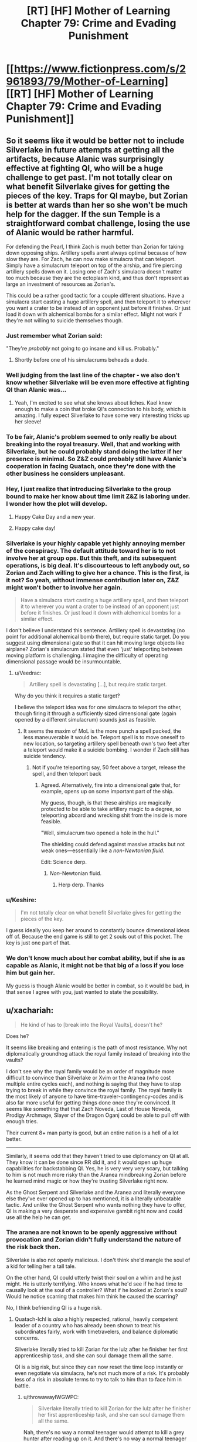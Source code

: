 #+TITLE: [RT] [HF] Mother of Learning Chapter 79: Crime and Evading Punishment

* [[https://www.fictionpress.com/s/2961893/79/Mother-of-Learning][[RT] [HF] Mother of Learning Chapter 79: Crime and Evading Punishment]]
:PROPERTIES:
:Author: Xtraordinaire
:Score: 182
:DateUnix: 1514767031.0
:DateShort: 2018-Jan-01
:END:

** So it seems like it would be better not to include Silverlake in future attempts at getting all the artifacts, because Alanic was surprisingly effective at fighting QI, who will be a huge challenge to get past. I'm not totally clear on what benefit Silverlake gives for getting the pieces of the key. Traps for QI maybe, but Zorian is better at wards than her so she won't be much help for the dagger. If the sun Temple is a straightforward combat challenge, losing the use of Alanic would be rather harmful.

For defending the Pearl, I think Zach is much better than Zorian for taking down opposing ships. Artillery spells arent always optimal because of how slow they are. For Zach, he can now make simulacra that can teleport. Simply have a simulacrum teleport on top of the airship, and fire piercing artillery spells down on it. Losing one of Zach's simulacra doesn't matter too much because they are the ectoplasm kind, and thus don't represent as large an investment of resources as Zorian's.

This could be a rather good tactic for a couple different situations. Have a simulacra start casting a huge artillery spell, and then teleport it to wherever you want a crater to be instead of an opponent just before it finishes. Or just load it down with alchemical bombs for a similar effect. Might not work if they're not willing to suicide themselves though.
:PROPERTIES:
:Author: sicutumbo
:Score: 38
:DateUnix: 1514769999.0
:DateShort: 2018-Jan-01
:END:

*** Just remember what Zorian said:

"They're /probably/ not going to go insane and kill us. Probably."
:PROPERTIES:
:Author: Ardvarkeating101
:Score: 36
:DateUnix: 1514770217.0
:DateShort: 2018-Jan-01
:END:

**** Shortly before one of his simulacrums beheads a dude.
:PROPERTIES:
:Author: petrichorE6
:Score: 8
:DateUnix: 1514878374.0
:DateShort: 2018-Jan-02
:END:


*** Well judging from the last line of the chapter - we also don't know whether Silverlake will be even more effective at fighting QI than Alanic was...
:PROPERTIES:
:Author: t3tsubo
:Score: 26
:DateUnix: 1514771952.0
:DateShort: 2018-Jan-01
:END:

**** Yeah, I'm excited to see what she knows about liches. Kael knew enough to make a coin that broke QI's connection to his body, which is amazing. I fully expect Silverlake to have some very interesting tricks up her sleeve!
:PROPERTIES:
:Author: throwawayIWGWPC
:Score: 26
:DateUnix: 1514779218.0
:DateShort: 2018-Jan-01
:END:


*** To be fair, Alanic's problem seemed to only really be about breaking into the royal treasury. Well, that and working with Silverlake, but he could probably stand doing the latter if her presence is minimal. So Z&Z could probably still have Alanic's cooperation in facing Quatach, once they're done with the other business he considers unpleasant.
:PROPERTIES:
:Author: -Fender-
:Score: 14
:DateUnix: 1514785392.0
:DateShort: 2018-Jan-01
:END:


*** Hey, I just realize that introducing Silverlake to the group bound to make her know about time limit Z&Z is laboring under. I wonder how the plot will develop.
:PROPERTIES:
:Author: sambelulek
:Score: 12
:DateUnix: 1514777218.0
:DateShort: 2018-Jan-01
:END:

**** Happy Cake Day and a new year.
:PROPERTIES:
:Score: 3
:DateUnix: 1514779467.0
:DateShort: 2018-Jan-01
:END:


**** Happy cake day!
:PROPERTIES:
:Author: throwawayIWGWPC
:Score: 2
:DateUnix: 1514784926.0
:DateShort: 2018-Jan-01
:END:


*** Silverlake is your highly capable yet highly annoying member of the conspiracy. The default attitude toward her is to not involve her at group ops. But this theft, and its subsequent operations, is big deal. It's discourteous to left anybody out, so Zorian and Zach willing to give her a chance. This is the first, is it not? So yeah, without immense contribution later on, Z&Z might won't bother to involve her again.

#+begin_quote
  Have a simulacra start casting a huge artillery spell, and then teleport it to wherever you want a crater to be instead of an opponent just before it finishes. Or just load it down with alchemical bombs for a similar effect.
#+end_quote

I don't believe I understand this sentence. Artillery spell is devastating (no point for additional alchemical bomb there), but require static target. Do you suggest using dimensional gate so that it can hit moving large objects like airplane? Zorian's simulacrum stated that even 'just' teleporting between moving platform is challenging. I imagine the difficulty of operating dimensional passage would be insurmountable.
:PROPERTIES:
:Author: sambelulek
:Score: 16
:DateUnix: 1514773609.0
:DateShort: 2018-Jan-01
:END:

**** u/Veedrac:
#+begin_quote
  Artillery spell is devastating [...], but require static target.
#+end_quote

Why do you think it requires a static target?

I believe the teleport idea was for one simulacra to teleport the other, though firing it through a sufficiently sized dimensional gate (again opened by a different simulacrum) sounds just as feasible.
:PROPERTIES:
:Author: Veedrac
:Score: 11
:DateUnix: 1514775361.0
:DateShort: 2018-Jan-01
:END:

***** It seems the maxim of MoL is the more punch a spell packed, the less maneuverable it would be. Teleport spell is to move oneself to new location, so targeting artillery spell beneath own's two feet after a teleport would make it a suicide bombing. I wonder if Zach still has suicide tendency.
:PROPERTIES:
:Author: sambelulek
:Score: 5
:DateUnix: 1514776429.0
:DateShort: 2018-Jan-01
:END:

****** Not if you're teleporting say, 50 feet above a target, release the spell, and then teleport back
:PROPERTIES:
:Author: Ardvarkeating101
:Score: 5
:DateUnix: 1514776676.0
:DateShort: 2018-Jan-01
:END:

******* Agreed. Alternatively, fire into a dimensional gate that, for example, opens up on some important part of the ship.

My guess, though, is that these airships are magically protected to be able to take artillery magic to a degree, so teleporting aboard and wrecking shit from the inside is more feasible.

"Well, simulacrum two opened a hole in the hull."

The shielding could defend against massive attacks but not weak ones---essentially like a /non-Newtonian fluid/.

Edit: Science derp.
:PROPERTIES:
:Author: throwawayIWGWPC
:Score: 5
:DateUnix: 1514779033.0
:DateShort: 2018-Jan-01
:END:

******** /Non/-Newtonian fluid.
:PROPERTIES:
:Author: Veedrac
:Score: 4
:DateUnix: 1514779309.0
:DateShort: 2018-Jan-01
:END:

********* Herp derp. Thanks
:PROPERTIES:
:Author: throwawayIWGWPC
:Score: 3
:DateUnix: 1514780088.0
:DateShort: 2018-Jan-01
:END:


*** u/Keshire:
#+begin_quote
  I'm not totally clear on what benefit Silverlake gives for getting the pieces of the key.
#+end_quote

I guess ideally you keep her around to constantly bounce dimensional ideas off of. Because the end game is still to get 2 souls out of this pocket. The key is just one part of that.
:PROPERTIES:
:Author: Keshire
:Score: 5
:DateUnix: 1514776604.0
:DateShort: 2018-Jan-01
:END:


*** We don't know much about her combat ability, but if she is as capable as Alanic, it might not be that big of a loss if you lose him but gain her.

My guess is though Alanic would be better in combat, so it would be bad, in that sense I agree with you, just wanted to state the possibility.
:PROPERTIES:
:Score: 3
:DateUnix: 1514807284.0
:DateShort: 2018-Jan-01
:END:


** u/xachariah:
#+begin_quote
  He kind of has to [break into the Royal Vaults], doesn't he?
#+end_quote

Does he?

It seems like breaking and entering is the path of most resistance. Why not diplomatically groundhog attack the royal family instead of breaking into the vaults?

I don't see why the royal family would be an order of magnitude more difficult to convince than Silverlake or Xvim or the Aranea (who cost multiple entire cycles each), and nothing is saying that they have to stop trying to break in while they convince the royal family. The royal family is the most likely of anyone to have time-traveler-contingency-codes and is also far more useful for getting things done once they're convinced. It seems like something that that Zach Noveda, Last of House Noveda, Prodigy Archmage, Slayer of the Dragon Oganj could be able to pull off with enough tries.

Their current 8+ man party is good, but an entire nation is a hell of a lot better.

--------------

Similarly, it seems odd that they haven't tried to use diplomancy on QI at all. They know it can be done since RR did it, and it would open up huge capabilities for backstabbing QI. Yes, he is very very very scary, but talking to him is not much more risky than the Aranea mindbreaking Zorian before he learned mind magic or how they're trusting Silverlake right now.

As the Ghost Serpent and Silverlake and the Aranea and literally everyone else they've ever opened up to has mentioned, it is a literally unbeatable tactic. And unlike the Ghost Serpent who wants nothing they have to offer, QI is making a very desperate and expensive gambit right now and could use all the help he can get.
:PROPERTIES:
:Author: xachariah
:Score: 29
:DateUnix: 1514779275.0
:DateShort: 2018-Jan-01
:END:

*** The aranea are not known to be openly aggressive without provocation and Zorian didn't fully understand the nature of the risk back then.

Silverlake is also not openly malicious. I don't think she'd mangle the soul of a kid for telling her a tall tale.

On the other hand, QI could utterly twist their soul on a whim and he just might. He is utterly terrifying. Who knows what he'd see if he had time to causally look at the soul of a controller? What if he looked at Zorian's soul? Would he notice scarring that makes him think he caused the scarring?

No, I think befriending QI is a huge risk.
:PROPERTIES:
:Author: throwawayIWGWPC
:Score: 35
:DateUnix: 1514779951.0
:DateShort: 2018-Jan-01
:END:

**** Quatach-Ichl is /also/ a highly respected, rational, heavily competent leader of a country who has already been shown to treat his subordinates fairly, work with timetravelers, and balance diplomatic concerns.

Silverlake literally tried to kill Zorian for the lulz after he finisher her first apprenticeship task, and she can soul damage them all the same.

QI is a big risk, but since they can now reset the time loop instantly or even negotiate via simulacra, he's not much more of a risk. It's probably less of a risk in absolute terms to try to talk to him than to face him in battle.
:PROPERTIES:
:Author: xachariah
:Score: 23
:DateUnix: 1514781856.0
:DateShort: 2018-Jan-01
:END:

***** u/throwawayIWGWPC:
#+begin_quote
  Silverlake literally tried to kill Zorian for the lulz after he finisher her first apprenticeship task, and she can soul damage them all the same.
#+end_quote

Nah, there's no way a normal teenager would attempt to kill a grey hunter after reading up on it. And there's no way a normal teenager would intentionally find a grey hunter without learning about it first. If the teenager is dumb, then yeah, Silverlake made a dick move. However, like me, she probably doubted a dumb teenager would have been able to find her in the first place.

And if Zorian was a looper as he claimed, then fighting a grey hunter isn't actually that dangerous.

And yes, she could soul damage them, but so could Alanic. They put a /lot/ of trust in him because he seems okay. Kael had recommended Silverlake to Zorian, so they probably view her as annoying but not life- or soul-threatening.

As for using simulacra to talk to QI, I don't think that's any safer. Simulacra are still attached to the owner's soul.

I don't know; I just feel parlay with QI is incredibly dangerous, even more dangerous than facing him in battle where QI is more likely to be too busy to examine their souls up close.

However, you make a good point that Red Robe did it without fear. But maybe they knew each other from before the loop and so RR was comfortable enough with it.
:PROPERTIES:
:Author: throwawayIWGWPC
:Score: 26
:DateUnix: 1514784866.0
:DateShort: 2018-Jan-01
:END:

****** u/Boomskyy:
#+begin_quote
  she probably doubted a dumb teenager would have been able to find her in the first place.
#+end_quote

I'm going to assume you're referring to the first time she appeared to Zorian. Wasn't it revealed in recent chapters that she did that because Zorian had killed a giant salamander, which was one of the ingredients for her potion of youth? You do have a point about a teenagers trying to kill grey hunters though.
:PROPERTIES:
:Author: Boomskyy
:Score: 5
:DateUnix: 1514788776.0
:DateShort: 2018-Jan-01
:END:


****** u/Ardvarkeating101:
#+begin_quote
  Nah, there's no way a normal teenager would attempt to kill a grey hunter after reading up on it. And there's no way a normal teenager would intentionally find a grey hunter without learning about it first. If the teenager is dumb, then yeah, Silverlake made a dick move. However, like me, she probably doubted a dumb teenager would have been able to find her in the first place.
#+end_quote

A dumb teenager can get a letter telling where she is and instinctively blow the head off a giant monster about to eat him. There's nothing inherently intelligent about that. Silverlake = Ultimate Dick
:PROPERTIES:
:Author: Ardvarkeating101
:Score: 3
:DateUnix: 1514786130.0
:DateShort: 2018-Jan-01
:END:

******* Nah, using magic like that means he's a mage and so he's definitely going to research the spider before going after it. She probably didn't even think he'd find it in the first place.
:PROPERTIES:
:Author: throwawayIWGWPC
:Score: 8
:DateUnix: 1514786505.0
:DateShort: 2018-Jan-01
:END:

******** Zach's a mage, and he wouldn't, at least before the time loop
:PROPERTIES:
:Author: Ardvarkeating101
:Score: 2
:DateUnix: 1514789248.0
:DateShort: 2018-Jan-01
:END:

********* Even during the time loop, he basically brute forced the dragon and died a whole bunch of times.
:PROPERTIES:
:Author: Keshire
:Score: 4
:DateUnix: 1514826489.0
:DateShort: 2018-Jan-01
:END:

********** That's because he is in a time loop and can't permanently die to dragons. We don't actually know how much research and planning went into killing that dragon. Zach is brazen, but he's not a complete dunce.

Plus, when he took on that dragon, he had something like 40 years of experience in the loop. You can't extrapolate the behavior of some random teenage mage-in-training based on the actions of an immortal archmage that can save-scum; it's apples to oranges.
:PROPERTIES:
:Author: throwawayIWGWPC
:Score: 7
:DateUnix: 1514847407.0
:DateShort: 2018-Jan-02
:END:


********** Exactly. Being a mage means you got sent to a fancy school and maybe paid close attention a couple of times while writing the bare minimum you needed to not fail. That's all it requires.
:PROPERTIES:
:Author: Ardvarkeating101
:Score: 2
:DateUnix: 1514836015.0
:DateShort: 2018-Jan-01
:END:


********* Assume it's pre-loop. How would Zach find the grey hunter without research, including asking someone about it? And I really doubt once he found out what he was up against, he'd not go near it. Remember, loop Zach is so brazen because he can't die.
:PROPERTIES:
:Author: throwawayIWGWPC
:Score: 2
:DateUnix: 1514845822.0
:DateShort: 2018-Jan-02
:END:

********** u/Ardvarkeating101:
#+begin_quote
  How would Zach find the grey hunter without research, including asking someone about it?
#+end_quote

Yes. That is exactly what Zach would do. He doesn't like studying, barely passed, and honestly doesn't give a shit, even without time loop. He seemed near suicidal when talking about his life pre-loop; he'd given up.
:PROPERTIES:
:Author: Ardvarkeating101
:Score: 2
:DateUnix: 1514849525.0
:DateShort: 2018-Jan-02
:END:

*********** We'll just have to agree to disagree.

Depression is unlikely make a teenager trapeze through the woods hunting stuff and looking for a witch so he can beg her for help with soul magic, spend time as the witch's apprentice, then go kill himself attacking a spider he wouldn't be able to find in the first place to do research.

Case in point, pre-loop why wasn't Zach going around adventuring like a daredevil? Because he was barely even a mage who was struggled to even keep up and was probably suffering from depression.

But there's something I keep forgetting to mention: Silverlake spent time with Zorian and could observe his temperament. I'd wager this influenced her decision.

She may be self-interested, but I don't think she'd send an innocent person to their death for absolutely no reason. I think she honestly thought he'd abandon the project as soon as he learned what a grey hunter was.
:PROPERTIES:
:Author: throwawayIWGWPC
:Score: 2
:DateUnix: 1514862368.0
:DateShort: 2018-Jan-02
:END:


****** Use another person or a golem or something else that can use long distance communication
:PROPERTIES:
:Author: RMcD94
:Score: 1
:DateUnix: 1514943361.0
:DateShort: 2018-Jan-03
:END:


**** Could they get one of their allies to negotiate with QI on their behalf? Even if QI fucked up that person's soul, they'd still be fine outside the time loop.
:PROPERTIES:
:Author: CeruleanTresses
:Score: 3
:DateUnix: 1514836080.0
:DateShort: 2018-Jan-01
:END:

***** Yeah, that may be doable. But who are you going to convince to negotiate with QI? Doesn't hurt to ask though.

But if QI knows enough mind magic to rip out answers, it could compromise ZZ anyhow.
:PROPERTIES:
:Author: throwawayIWGWPC
:Score: 2
:DateUnix: 1514845589.0
:DateShort: 2018-Jan-02
:END:

****** Theoretically, someone who's in on the time loop might be willing to do it on the grounds that this version of themselves is ultimately doomed anyway.

QI stealing information is a concern, but Zorian is probably creative enough to set up a way to know that it happened in time for him and Zach to kill themselves before QI got to them. With adequate precautions, it wouldn't be the worst idea to spend a restart or two trying it out, since it could easily take multiple restarts to defeat him and take the crown anyway.

Unless soul damage persists across time loops even for people other than ZZ, in which case they'd risk "permanently" sacrificing a useful ally. I forget how that works.
:PROPERTIES:
:Author: CeruleanTresses
:Score: 2
:DateUnix: 1514846095.0
:DateShort: 2018-Jan-02
:END:

******* I think the group should definitely discuss that approach. And as far as soul damage goes AFAIK it isn't permanent for non-loopers; loopers are the only ones whose souls persist across restarts.
:PROPERTIES:
:Author: throwawayIWGWPC
:Score: 4
:DateUnix: 1514848678.0
:DateShort: 2018-Jan-02
:END:


*** QI is too dangerous to deal with. Zach and Zorian aren't invincible. It would only take one mistake and soul magic can still take them out permanently.
:PROPERTIES:
:Author: Nickoalas
:Score: 8
:DateUnix: 1514779817.0
:DateShort: 2018-Jan-01
:END:


*** The Royal family would be much harder to contact than eg Silverlake, would require extensive background checks etc before dealing with them, would not really need most of what ZZ have to offer - especially for such an important national treasure - and would likely take all kinds of other disruptive actions if they knew much. Such as throwing ZZ into research cells.
:PROPERTIES:
:Author: thrawnca
:Score: 3
:DateUnix: 1514812335.0
:DateShort: 2018-Jan-01
:END:


*** Why would QI have any interest in helping ZZ? Their objectives are opposed.

RR could just drop off a packet of names, dates, secret passages, passwords, etc, and let them confirm that it's correct and useful for the invasion, since that's what the Ibasans were already doing. But if ZZ want them to do anything other than invade gud, then QI will want much more explanation. And when he gets it, why would he cooperate?
:PROPERTIES:
:Author: thrawnca
:Score: 2
:DateUnix: 1515007529.0
:DateShort: 2018-Jan-03
:END:

**** ZZ can do the exact same thing as RR, to get the same sort of necromancy (and other) training that RR did.

As long as they get knowledge in return, they can give QI anything he wants including invasion plans, since none of it matters by the time they hit the next reset.
:PROPERTIES:
:Author: xachariah
:Score: 1
:DateUnix: 1515042730.0
:DateShort: 2018-Jan-04
:END:

***** Huh? Since when do we have reason to think that QI gave RR any kind of training?
:PROPERTIES:
:Author: thrawnca
:Score: 1
:DateUnix: 1515050067.0
:DateShort: 2018-Jan-04
:END:

****** It's not stated directly, but it seems fairly obvious given the evidence we've seen.

- Current top candidate for RR is Veyers. And if not Veyers, it's both narratively and statistically unlikely to be some 2nd tier Ibasan lich.
- RR was feeding QI future information.\\
- QI didn't know that RR was timelooping, which means that RR knew him well enough (likely via timetravel) to convince him without playing that card.
- RR had good relationship with QI, enough that he got him to come personally and QI was quipping with him. He was not /just/ an asset.\\
- RR had been helping the invasion for a great many loops, meaning he'd been in QI's confidences for a ton loops as well.
- RR knows obscure magics including mind magic and soul magic.
- RR also knows the very hard to get simulacrum spell (which all liches know, and it's a plot point on how hard it is to find) and the portal spell (which at a long distance is an Ibasan only spell).

The most straightforward answer is that RR was using his future knowledge to get QI to tutor him (or tutor him by proxy, like Matriarch/Novelty did with Zorian).
:PROPERTIES:
:Author: xachariah
:Score: 1
:DateUnix: 1515054654.0
:DateShort: 2018-Jan-04
:END:


** The mention of the hydra earlier in the chapter made me think he was just going to drop it on top of the airship.
:PROPERTIES:
:Author: Veedrac
:Score: 19
:DateUnix: 1514771975.0
:DateShort: 2018-Jan-01
:END:

*** What I want to know is whether simulacrum two made it out. He probably did.
:PROPERTIES:
:Author: thrawnca
:Score: 15
:DateUnix: 1514773671.0
:DateShort: 2018-Jan-01
:END:

**** He collected the sword for later examination, so he was planning on getting out. It didn't say otherwise, so we can assume he just teleported away before the crash.
:PROPERTIES:
:Author: Saffrin-chan
:Score: 22
:DateUnix: 1514778421.0
:DateShort: 2018-Jan-01
:END:


*** Oh, that's a good idea. Actually, you know what else is good for bringing down airships, but won't attempt to murder Z&Z? Large quantities of rock.
:PROPERTIES:
:Author: sicutumbo
:Score: 12
:DateUnix: 1514784280.0
:DateShort: 2018-Jan-01
:END:


*** [[https://www.reddit.com/user/nobody103][u/nobody103]] please consider this. It would be epic (and in my totally nonbiased opinion the exact sort of thing ZZ would come up with).
:PROPERTIES:
:Author: cathemeralman
:Score: 17
:DateUnix: 1514773908.0
:DateShort: 2018-Jan-01
:END:

**** You could even use the orb to transport it, then deploy it over a target and teleport away while it runs out to attack the "intruders".

[[/u/nobody103]] this is clearly a practical method that Zach would seize on and thus should became their canon solution to all combat problems.
:PROPERTIES:
:Author: Ardvarkeating101
:Score: 25
:DateUnix: 1514775380.0
:DateShort: 2018-Jan-01
:END:

***** Yes. This is all I want for Christmas.
:PROPERTIES:
:Author: throwawayIWGWPC
:Score: 8
:DateUnix: 1514778740.0
:DateShort: 2018-Jan-01
:END:


** This is the best way to begin the new year
:PROPERTIES:
:Author: MaddoScientisto
:Score: 13
:DateUnix: 1514772918.0
:DateShort: 2018-Jan-01
:END:


** So, foreshadowing, I think, in the altercation between SL and Alanic. It's going to cause trouble, and I think Alanic is going to be right.

Also in the comment about the simulacra 'probably not going to kill us.'
:PROPERTIES:
:Author: MoralRelativity
:Score: 9
:DateUnix: 1514777558.0
:DateShort: 2018-Jan-01
:END:


** That was one of my main guesses for Alanic's past. Silverlake likes to actively antagonize people, I'm surprised she can get away with making so many enemies while being so long lived, but I suppose she can deal with any aggression that comes her way.

I assume Zorian used a mental restructuring on simulacra 2? That sort of dispassionate killing of relative innocents doesn't seem like his usual self.
:PROPERTIES:
:Author: Cheese_Ninja
:Score: 18
:DateUnix: 1514768638.0
:DateShort: 2018-Jan-01
:END:

*** u/Ardvarkeating101:
#+begin_quote
  I assume Zorian used a mental restructuring on simulacra 2? That sort of dispassionate killing of relative innocents doesn't seem like his usual self.
#+end_quote

Why would he have had to do that? He's killed people before, and dragon cult or not killing people is generally necessary when stealing the most valuable artifacts on the planet. I don't think he even /can/ do that with the simulcrums, certainly we've never seen any evidence of him doing it.
:PROPERTIES:
:Author: Ardvarkeating101
:Score: 29
:DateUnix: 1514770977.0
:DateShort: 2018-Jan-01
:END:

**** Agreed. It's not like Zorian is doing this in cold blood either. They are actively trying harm him and thwart their heist.
:PROPERTIES:
:Author: cathemeralman
:Score: 17
:DateUnix: 1514771335.0
:DateShort: 2018-Jan-01
:END:


*** Do you recall how Alanic criticised Zorian for merely stunning the group of men who attacked him?

Until Zorian explained that that was simply his most practical attack method, and the backup plan was large numbers of explosives.

He's always been pragmatic, and the loop would only reinforce that.
:PROPERTIES:
:Author: thrawnca
:Score: 26
:DateUnix: 1514773439.0
:DateShort: 2018-Jan-01
:END:


*** It is implied that Alanic in the past was like Zorian just some restart ago; seeking help from Silverlake when he himself powerless. Imagine meeting a stoic and priest/y/ guy you once known as boy full of angst, the temptation to tease him would be immense!!
:PROPERTIES:
:Author: sambelulek
:Score: 9
:DateUnix: 1514802145.0
:DateShort: 2018-Jan-01
:END:


** u/DerSaidin:
#+begin_quote
  still remember how you came to me back then, a budding little necromancer full of ambition and anger... A necromancer and a thief became a fervent priest and a patriot
#+end_quote

I suspect Alanic's reform included submitting to some kind of magically enforced oath of service to the church/good/law. They (the church or the state or whoever) allowed this because they could see how useful Alanic (including all necromancy knowledge) would be on the side of the law.

This would explain why Alanic is trusted to command such resources; because he is highly competent and the magical oath gives strong assurance he is acting for the common good. Alanic is like a Lensman of the MoL universe.
:PROPERTIES:
:Author: DerSaidin
:Score: 8
:DateUnix: 1514821482.0
:DateShort: 2018-Jan-01
:END:

*** This is actually a good possibility I didn't consider and would explain why he said things the way he did regarding not being around while they talk about such things even if he understands their desperation. That said earlier he heard that magical oaths have become more or less useless in the modern era of magic as modern magic's versatility makes it far to easy to override them. But considering the nature of the power base the royals and church no doubt have, oaths might still be of value to them for select individuals they wish to keep on a leash as with their resources they may be able to check that those people are still under an oath. Thus it may be that if this is the case the royals are a group he literally can not oppose. I'm not sure this is the case but the idea itself is quite interesting.

Edit sorry about the typos :|
:PROPERTIES:
:Author: Dragrath
:Score: 4
:DateUnix: 1514841568.0
:DateShort: 2018-Jan-02
:END:

**** I paused twice just to read the first sentence of your reply. I don't /think/ I'm the only one who want to read it but given up due to horrible amount of typo. Turn autocorrect on, please.
:PROPERTIES:
:Author: sambelulek
:Score: 2
:DateUnix: 1514972994.0
:DateShort: 2018-Jan-03
:END:

***** u/dorri732:
#+begin_quote
  I don't I'm the only one who want to read it but given up due to horrible amount of typo.
#+end_quote

[[https://en.wikipedia.org/wiki/Muphry%27s_law][Muphry's law]] is an adage that states: "If you write anything criticizing editing or proofreading, there will be a fault of some kind in what you have written." The name is a deliberate misspelling of "Murphy's law".
:PROPERTIES:
:Author: dorri732
:Score: 5
:DateUnix: 1515443410.0
:DateShort: 2018-Jan-09
:END:

****** Hahaha. It's the curious case of spirited away words.\\
My enthusiasm should not getting in the way of last second spell check, eh? Cheers!
:PROPERTIES:
:Author: sambelulek
:Score: 2
:DateUnix: 1516940259.0
:DateShort: 2018-Jan-26
:END:


** That skating big mustachio, I'm guessing he's a noble with military tradition, just like the Novedas were. Small fireball that doesn't just engulf but explode greatly, there must be bloodline involved! My wild imagination is suggesting he's not just any noble, but a prince! He is an interesting character. In other fiction, I'd love to read more of him. But in MoL, gathering keys plot must be the focus for quite some while. I'm torn.
:PROPERTIES:
:Author: sambelulek
:Score: 17
:DateUnix: 1514773931.0
:DateShort: 2018-Jan-01
:END:

*** I first thought he was a FMA:B Armstrong reference, but then I realized he would never, /ever/ be silent and probably wouldn't use a sword.
:PROPERTIES:
:Author: Ardvarkeating101
:Score: 9
:DateUnix: 1514775472.0
:DateShort: 2018-Jan-01
:END:

**** "This technique has been passed down in Armstrong, err, Boranova family for generations!!"
:PROPERTIES:
:Author: sambelulek
:Score: 12
:DateUnix: 1514776159.0
:DateShort: 2018-Jan-01
:END:


**** Wow, you submitted that comment one minute before I did. Such ninja, much amaze!
:PROPERTIES:
:Author: throwawayIWGWPC
:Score: 4
:DateUnix: 1514778679.0
:DateShort: 2018-Jan-01
:END:

***** That means it has to be an intentional reference!
:PROPERTIES:
:Author: Ardvarkeating101
:Score: 3
:DateUnix: 1514780010.0
:DateShort: 2018-Jan-01
:END:

****** Would not be surprised!
:PROPERTIES:
:Author: throwawayIWGWPC
:Score: 3
:DateUnix: 1514784902.0
:DateShort: 2018-Jan-01
:END:


*** He makes me think of [[https://fma.wikia.com/wiki/Alex_Louis_Armstrong][this guy from Fullmetal Alchemist]]!
:PROPERTIES:
:Author: throwawayIWGWPC
:Score: 8
:DateUnix: 1514775413.0
:DateShort: 2018-Jan-01
:END:

**** That Armstrong is ur-example of combat-genius mustachio, isn't it? I have some other example, but saying not thinking of him upon reading that passage would be a lie.
:PROPERTIES:
:Author: sambelulek
:Score: 2
:DateUnix: 1514776013.0
:DateShort: 2018-Jan-01
:END:

***** I'm not sure if I understood you correctly, but "big and muscular, sported an impressive mustache" just screams Armstrong. hahaha

I don't remember FMA well enough to say anything about genius-level ability though!
:PROPERTIES:
:Author: throwawayIWGWPC
:Score: 2
:DateUnix: 1514778374.0
:DateShort: 2018-Jan-01
:END:

****** [[#s,][FMA spoilers]]
:PROPERTIES:
:Author: jaghataikhan
:Score: 2
:DateUnix: 1514840038.0
:DateShort: 2018-Jan-02
:END:


** Is there some kind of reference for the collection of spells and tricks ZZ have access to? I was doing a quick scan through the story for another reason and found one which temporarily turns stone to liquid that I had totally forgotten about. Also autonomous paper planes. Makes you wonder what else there is.
:PROPERTIES:
:Author: Veedrac
:Score: 9
:DateUnix: 1514777227.0
:DateShort: 2018-Jan-01
:END:

*** We've never had one for Zach and the number of spells Zorian knew about and told us about was outpaced pretty fast, around the time he started learning divination from that cop I believe. They're both archmages, it would fill literal bookshelves with all the spells they know.
:PROPERTIES:
:Author: Ardvarkeating101
:Score: 10
:DateUnix: 1514786256.0
:DateShort: 2018-Jan-01
:END:


** So conflict between Silverlake and Alanic huh they certainly are the sort of characters where I thought there might be tension/distrust between but I didn't expect outright conflict to be their reaction there is definitely a colorful history there. Both are useful allies and probably essential to pull off the escape(Silverlake especially if the keys don't work) But Alanic is probably right that Silverlake isn't really trustworthy(even if I suspect his views are somewhat tinted by past dealings with her) she is definitely looking for anything she can use as extra leverage and her secret coded notes definitely contain secrets. I suspect like the Spider queen from the early on(I can't remember their title/name been too long:P )She will want to do something beyond what she says such as looking to escape the loop as well or perhaps to sneakily get something she hasn't been able to get before abusing the loop. After all she is a very crafty one... I still remember the Grey Hunter. >_>

That said Alanic may be out regarding the treasury heist but he still seems to be amiable to the rest but that part will definitely need some extra care during the heist if they go that route. That said I'm not convinced the royals can't be reasoned with, assuming they could convince them in a reasonable time table that is, which would be a gamble so I can see why it might be a problem here

As for the airship that was an interesting jacking with lots of room for improvement though I am skeptical that it will be as useful in raiding the royal treasury as they seem to think right now. I would certainly prefer to deal with QI than that place as you at least have some idea what your dealing with there where as the royal treasury carries a very high unknown risk given the extreme degree of paranoia proofed defenses they seem to have yeah I'd only go for that after the others. Well thanks for the Chapter nobody103! :)
:PROPERTIES:
:Author: Dragrath
:Score: 8
:DateUnix: 1514792256.0
:DateShort: 2018-Jan-01
:END:

*** Maybe I'm misunderstanding your comment. Unless I missed something in the chapter, there are no plans to use the airship to rob of the royal treasury. The airship is to get them through the Xlotic Desert and, in another restart, to Blantyre (sp).

You're right though: The airship would be totally useless in robbing the royal treasury. A legion or highly skilled mages riding eagles could very easily out-maneuver the airship.
:PROPERTIES:
:Author: throwawayIWGWPC
:Score: 5
:DateUnix: 1514847171.0
:DateShort: 2018-Jan-02
:END:


** Is there an up-to-dateish downloadable ebook somewhere? I've found one place that has the first two arcs, and another that has up to chapter 57.
:PROPERTIES:
:Author: keeper52
:Score: 7
:DateUnix: 1514777543.0
:DateShort: 2018-Jan-01
:END:

*** [[http://ficsave.xyz/][This]] works on fictionpress as well as fanfiction.
:PROPERTIES:
:Author: Ardvarkeating101
:Score: 27
:DateUnix: 1514778328.0
:DateShort: 2018-Jan-01
:END:

**** !!!

This is great.

I regret that I have but one upvote to give.

That link should be on the sidebar, IMO.
:PROPERTIES:
:Author: keeper52
:Score: 8
:DateUnix: 1514780893.0
:DateShort: 2018-Jan-01
:END:

***** *blushes

Well don't go through all that trouble on /my/ account
:PROPERTIES:
:Author: Ardvarkeating101
:Score: 2
:DateUnix: 1514785881.0
:DateShort: 2018-Jan-01
:END:


**** Whoa! This is amazing.
:PROPERTIES:
:Author: hankyusa
:Score: 2
:DateUnix: 1514782530.0
:DateShort: 2018-Jan-01
:END:


** Alanic probably was born with spirit eyes, or whatever the rare but naturally occurring version of soul sight was called. He can clearly use unstructured necromancy, sees soul sight in general as a great temptation, and said that it was "different" that he had soul sight when Zorian asked about it.
:PROPERTIES:
:Author: silver7017
:Score: 4
:DateUnix: 1514795953.0
:DateShort: 2018-Jan-01
:END:

*** Maybe, but I suspect it's more "I recognise that I was making lots of awful mistakes when I gave myself soul sight."

After all, an ambitious young necromancer's quest for power is rather "different" to a young man seeking protection from soul attacks after suffering through one.
:PROPERTIES:
:Author: thrawnca
:Score: 15
:DateUnix: 1514811415.0
:DateShort: 2018-Jan-01
:END:


*** Given that in chapter 31, Zorian noted that one of Alanic's eyes are brown while the other is blue with a scar over it that made it seem like it should have destroyed the eye, I think it's implied even if it's not confirmed that Alanic's soul sight came from taking someone else's eye and putting it into his own eye socket.

Now that I think about it, seems like a reference to Kakashi from Naruto.
:PROPERTIES:
:Author: AKAAkira
:Score: 4
:DateUnix: 1514902728.0
:DateShort: 2018-Jan-02
:END:

**** I don't think that would work to give someone soul sight. It's stated in chapter 75 that it "isn't really sight as such, so much as a whole new sense" so it wouldn't be bound to the eye at all. Also it would've been brought up at some point if soul sight could be gained by such a simple method, and it hasn't.
:PROPERTIES:
:Author: scalymonster
:Score: 4
:DateUnix: 1515120355.0
:DateShort: 2018-Jan-05
:END:

***** Oh, point. I didn't consider that aspect.

There's definitely a story behind that eye though, and the way Alanic reacted "uncomfortably" when he said the situation when he got his soul sight was different indicates he wasn't just born with it. But I guess they probably aren't as connected as I thought.
:PROPERTIES:
:Author: AKAAkira
:Score: 2
:DateUnix: 1515125658.0
:DateShort: 2018-Jan-05
:END:


**** Well the author did whet his blade on naruto fanfiction.
:PROPERTIES:
:Author: FlameSparks
:Score: 3
:DateUnix: 1514914048.0
:DateShort: 2018-Jan-02
:END:


*** Actually I'm all but certain he used rituals involving blood magic/human sacrifice to achieve it, just as RR probably did. The latter also probably used such rituals to get his supernatural toughness/strength
:PROPERTIES:
:Author: jaghataikhan
:Score: 3
:DateUnix: 1514840184.0
:DateShort: 2018-Jan-02
:END:

**** it is possible. I still lean towards it being an inborn ability rather than one granted later. we haven't seen (or had Zorian go through) an actual ritual like that yet, so we don't know what they entail. I also am in the camp that suspects that red robe may be a copy of a real person in a crafted or animated body of some sort, instead of something straightforward. mostly just headcanon though, I am not trying to convince anyone. it's just an interesting possibility.
:PROPERTIES:
:Author: silver7017
:Score: 1
:DateUnix: 1514882941.0
:DateShort: 2018-Jan-02
:END:


** I do believe this is the first time Zorian has gone around casually killing people who weren't either evil or hired to do something evil. Interesting that neither the characters nor the narrator seem to make a big deal about it?
:PROPERTIES:
:Author: eroticas
:Score: 5
:DateUnix: 1514820893.0
:DateShort: 2018-Jan-01
:END:

*** What about the Aranea that Zach and Zorian murdered?
:PROPERTIES:
:Author: WadeSwiftly
:Score: 6
:DateUnix: 1514821248.0
:DateShort: 2018-Jan-01
:END:

**** Oh yeah I forgot about them. Although, didn't Zorian have rather more moral deliberation about doing that? (and it was noted that Zorian instinctively didn't have the same aversion to it, due to them not appearing human - killing a human represents a deeper blunting of instinctual prohibitions against killing people for Zorian, even though the Aranea are people so it's morally equivalent)

So correction - this is the first time Zorian is killing people who aren't either evil, hired by someone evil, or non-human persons.

The only instinctive-moral barrier left for him is attacking non-combatants (and barely even that - because both the Arana and the airship defenders were primarily acting in defense of territory and material resources. So they arguably only became "combatants" because Zorian sort of forced them to be combatants, which is an awful lot like attacking non-combatants. It's not the /same/ thing because attacking someone's resources and then lethally defending yourself against their retaliation is very different from directly lethally attacking an otherwise peaceful person's body, but it's definitely getting closer and closer to the edge.)
:PROPERTIES:
:Author: eroticas
:Score: 2
:DateUnix: 1514822881.0
:DateShort: 2018-Jan-01
:END:

***** u/throwawayIWGWPC:
#+begin_quote
  and it was noted that Zorian instinctively didn't have the same aversion to it, due to them not appearing human
#+end_quote

I believe it was Zach not Zorian who felt that way---until Zorian told Zach that the aranea would beg for their lives or what have you.
:PROPERTIES:
:Author: throwawayIWGWPC
:Score: 3
:DateUnix: 1514846364.0
:DateShort: 2018-Jan-02
:END:


***** u/throwawayIWGWPC:
#+begin_quote
  's not the same thing because attacking someone's resources and then lethally defending yourself against their retaliation is very different from directly lethally attacking an otherwise peaceful person's body, but it's definitely getting closer and closer to the edge.
#+end_quote

This is a good point. I still feel the ends justify the means here. I don't think either of them finds it good to kill innocent people.
:PROPERTIES:
:Author: throwawayIWGWPC
:Score: 2
:DateUnix: 1514846663.0
:DateShort: 2018-Jan-02
:END:


*** I disagree with it being casual murder. When they stole the ship, they tried not to kill anybody. When they were forced to fight, however, it was a matter of self-defense and ensuring a successful mission. If they can't accomplish their various missions, they may not exit the loop, the primordial might be released in the real world, possibly hundreds of thousands will perish. Plus, they know these people will not permanently die.
:PROPERTIES:
:Author: throwawayIWGWPC
:Score: 6
:DateUnix: 1514846161.0
:DateShort: 2018-Jan-02
:END:

**** Oh I don't mean that it was casual murder, only that Zorian's previous reluctance to do things he would not morally permit himself to do outside the time loop is perhaps eroding.
:PROPERTIES:
:Author: eroticas
:Score: 5
:DateUnix: 1514846990.0
:DateShort: 2018-Jan-02
:END:

***** Maybe your right, and nobody103 kind of made a point of Zorian#2 pausing for a moment after killing the skater mage, perhaps calling our attention to the moral significance of the event.

However, I don't think he'd kill dozens of aranea for practice outside of the loop though. Or hunt dozens of wolves just to skin them and sell the pelts without concern for wasting food. And those things occurred a very long time ago. So, he's definitely been willing to do /some/ morally questionable things that he wouldn't do outside of the loop.
:PROPERTIES:
:Author: throwawayIWGWPC
:Score: 5
:DateUnix: 1514848802.0
:DateShort: 2018-Jan-02
:END:


*** It should be mentioned that a simulatra is doing the killing. It does not have to worrying about how his will change him. His memories will disappear soon. Most of Zorian arguments about doing bad things in a time loop are worries that it will change him. Simulatra manage to give distance form the act.
:PROPERTIES:
:Author: thefreegod
:Score: 2
:DateUnix: 1516608279.0
:DateShort: 2018-Jan-22
:END:


** u/Gurkenglas:
#+begin_quote
  Though, since Zach and his simulacrums were largely identical in mind, it should be quite possible for him to use telepathy to communicate with his copies with ease, even if he wasn't a natural mind mage like Zorian.
#+end_quote

...they're going to go insane and mindkill him. Perhaps that spawned Red Robe.
:PROPERTIES:
:Author: Gurkenglas
:Score: 11
:DateUnix: 1514776389.0
:DateShort: 2018-Jan-01
:END:


** Hooray! The plot has returned from the distant shores to which it sailed so many chapters ago!

Plus we get an awesome airship battle and the amazing-ness of Z and Z is on full display.

Also, character development and Alanic bla bla bla
:PROPERTIES:
:Author: Ardvarkeating101
:Score: 21
:DateUnix: 1514768559.0
:DateShort: 2018-Jan-01
:END:

*** I feel developing alternative way to escape the time loop by mastering dimensional magic is an important sub-plot. I think several chapters dedicated to developing that plot is well worth it. I am very satisfied with idea of butchered primordial turned toy revealed to Zorian. But I get that sometimes people want one plot to be stubbornly pursued.

The thing about gathering keys tho, if author want it to be a failure, Zorian would left without plan B. Then we will spend quite sometimes to develop another way out. If author want it to be a complete success, it would be cheap. You see, all your plan working out is not a great way to build a story. I really like what author has done so far, a mostly successful operations with some inevitable complications.

See emperor orb ops as example. It's laden with baggages: killed expedition members creating a tense situation, Daimen get grounded, highly involvement of Taramatula estate, revelation of Kazinski family history and motive, and revelation of Fortov's issue. I missed some there, but the point is, while they build a complete picture, they add to the previously developed sub-plots. I think it's worthy of praise.
:PROPERTIES:
:Author: sambelulek
:Score: 22
:DateUnix: 1514775578.0
:DateShort: 2018-Jan-01
:END:

**** I agree 100%, maybe 200%---I relish the subplots to the point where I'd love chapters describing a lot of more of the studies and training in detail. But I know very well that people are dying for the plot to move forward.
:PROPERTIES:
:Author: throwawayIWGWPC
:Score: 7
:DateUnix: 1514779497.0
:DateShort: 2018-Jan-01
:END:


** I didn't think the justification for ship-shaped airships made much sense. If it's really so hard to build an airship, you'd think they'd consider it vital to keep it light and not use an already-built boat just to save a little time and money.

A better reason would be so that they can sail when they're on the ocean and between ley lines.
:PROPERTIES:
:Author: DCarrier
:Score: 13
:DateUnix: 1514773115.0
:DateShort: 2018-Jan-01
:END:

*** Making an airship isn't the hard part. Making an economical one is. It makes some sense to use a design with an industry behind it already, and all the experience in making such ships, to lower the R&D cost of making new ships.

Also, surviving a landing in the ocean to then drown would kind of suck.
:PROPERTIES:
:Author: sicutumbo
:Score: 24
:DateUnix: 1514783845.0
:DateShort: 2018-Jan-01
:END:


** Typo thread.

#+begin_quote
  They had /already/ tried this /already/
#+end_quote
:PROPERTIES:
:Author: Veedrac
:Score: 5
:DateUnix: 1514769390.0
:DateShort: 2018-Jan-01
:END:

*** u/GeeJo:
#+begin_quote
  *Peal* of Aranhal

  and traversing the vast amount of ocean that *separate* Blantyrre from the nearest /(might be a BrE/AmE difference?)/

  Additionally, *Zorian's* had diverted one of his simulacrums

  built from the *ground-up* /(ground up)/
#+end_quote
:PROPERTIES:
:Author: GeeJo
:Score: 4
:DateUnix: 1514772895.0
:DateShort: 2018-Jan-01
:END:


*** had relatively flat/had a relatively flat

as simple 'go'/a simple 'go'

triclopses/triclopes

their forehead/their foreheads

usually large group/unusually large group

converge onto/converge on

anyone that remained/anyone who remained

Zorian's had diverted/Zorian had diverted

weight on men/weight of men

he used it cut/he used it to cut

to hopes of/in hopes of

the simulacrum number two/simulacrum number two

to see how they worked/to see how it worked

putting them back together again/putting it back together again

Peal of Aranhal/Pearl of Aranhal

greater plans and group meeting/greater plans and group meetings

that separate Blantyrre/that separated Blantyrre

if she thought it would/if she thinks it will
:PROPERTIES:
:Author: thrawnca
:Score: 3
:DateUnix: 1514773236.0
:DateShort: 2018-Jan-01
:END:


*** I noticed nobody103 used brackets for subordinate thought and em/en dash if it's in speech form. the dash worked better in this chapter, but I'm more partial to ye olde comma and period. Not merely a discourse in taste, but since the very start, Mother of Learning style of narration seems to favor simple sentences one line of thought at a time. In fact, only lately I feel there were a number of side remarks. I think simple-sentence is a very good style; readers digested them easily and author would be quite challenged to translate multiple line of thought into simple straightforward passage.
:PROPERTIES:
:Author: sambelulek
:Score: 2
:DateUnix: 1514772692.0
:DateShort: 2018-Jan-01
:END:


*** had settled down on/had settled on
:PROPERTIES:
:Author: JusticeBeak
:Score: 1
:DateUnix: 1514948017.0
:DateShort: 2018-Jan-03
:END:


** Best chapter in I don't even know how long. Finally it feels like it's back on track.
:PROPERTIES:
:Author: SnowGN
:Score: 6
:DateUnix: 1514777194.0
:DateShort: 2018-Jan-01
:END:


** For me, personally, the stock of the "Red Robe = Zach Simulacrum gone rogue" theory has gone up a bit in this chapter.
:PROPERTIES:
:Author: megazver
:Score: 3
:DateUnix: 1514902981.0
:DateShort: 2018-Jan-02
:END:

*** For me, it just has such a low prior probability that I still dismiss it.

I mean, simulacra have /no souls/ of their own. That puts substantial extra hurdles in their way, on top of all the difficulties that an ordinary mage would face when trying to break into the loop.
:PROPERTIES:
:Author: thrawnca
:Score: 7
:DateUnix: 1514980453.0
:DateShort: 2018-Jan-03
:END:


*** didn't know it was a theory

don't see how that would be at all possible when zach was unable to create simulacra until this chapter..
:PROPERTIES:
:Author: therealflinchy
:Score: 1
:DateUnix: 1516159492.0
:DateShort: 2018-Jan-17
:END:

**** The theory is that Zach used to have soul perception and the memory of it was erased. That might also help explain why he never learned any soul perception afterward; we've seen implanted suggestions before (when Zach didn't want to keep looking into Veyers Boranova).
:PROPERTIES:
:Author: thrawnca
:Score: 1
:DateUnix: 1516402781.0
:DateShort: 2018-Jan-20
:END:

***** seems convoluted

but.. only a few more months!

this isn't the kind of story to leave any threads anyway
:PROPERTIES:
:Author: therealflinchy
:Score: 1
:DateUnix: 1516414802.0
:DateShort: 2018-Jan-20
:END:


** updated ebook build, for anyone interested: [[https://github.com/asdkant/bookify-mol/releases/tag/c79]]
:PROPERTIES:
:Author: asdkant
:Score: 3
:DateUnix: 1514952580.0
:DateShort: 2018-Jan-03
:END:


** Is it my impression or are the chapters getting shorter?
:PROPERTIES:
:Author: elevul
:Score: 2
:DateUnix: 1514811780.0
:DateShort: 2018-Jan-01
:END:

*** This one was 6.3k compared to other recent ones that were around 7.2-7.6k. Ch 75 was 9.8k. So this particular one was shorter. At the same time, lots happened in this one. Plot definitely advanced.
:PROPERTIES:
:Author: I-want-pulao
:Score: 8
:DateUnix: 1514815517.0
:DateShort: 2018-Jan-01
:END:
